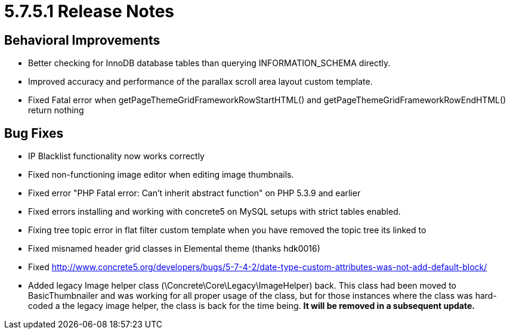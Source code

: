 [[background_versions_5-7-5-1]]
= 5.7.5.1 Release Notes

== Behavioral Improvements

* Better checking for InnoDB database tables than querying INFORMATION_SCHEMA directly.
* Improved accuracy and performance of the parallax scroll area layout custom template.
* Fixed Fatal error when getPageThemeGridFrameworkRowStartHTML() and getPageThemeGridFrameworkRowEndHTML() return nothing

== Bug Fixes

* IP Blacklist functionality now works correctly
* Fixed non-functioning image editor when editing image thumbnails.
* Fixed error "PHP Fatal error: Can't inherit abstract function" on PHP 5.3.9 and earlier
* Fixed errors installing and working with concrete5 on MySQL setups with strict tables enabled.
* Fixing tree topic error in flat filter custom template when you have removed the topic tree its linked to
* Fixed misnamed header grid classes in Elemental theme (thanks hdk0016)
* Fixed http://www.concrete5.org/developers/bugs/5-7-4-2/date-type-custom-attributes-was-not-add-default-block/
* Added legacy Image helper class (\Concrete\Core\Legacy\ImageHelper) back.
  This class had been moved to BasicThumbnailer and was working for all proper usage of the class, but for those instances where the class was hard-coded a the legacy image helper, the class is back for the time being. *It will be removed in a subsequent update.*
